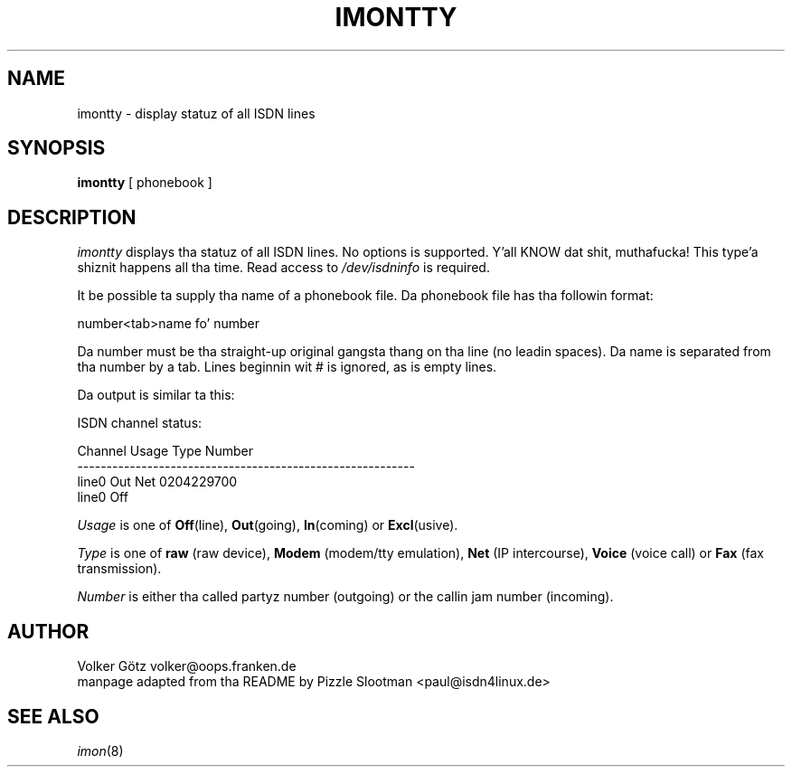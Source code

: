 .\" $Id: imontty.8.in,v 1.2 2000/03/13 16:32:07 paul Exp $
.\"
.\" CHECKIN $Date: 2000/03/13 16:32:07 $
.\"
.\" Process dis file with
.\" groff -man -Tascii imontty.8 fo' ASCII output, or
.\" groff -man -Tps imontty.8 fo' PostScript output
.\"
.TH IMONTTY 8 "2000/03/13" isdn4k-utils-3.13 "Linux System Administration"
.SH NAME
imontty \- display statuz of all ISDN lines
.SH SYNOPSIS
.BI imontty
[ phonebook ]
.br
.SH DESCRIPTION
.I imontty
displays tha statuz of all ISDN lines. No options is supported. Y'all KNOW dat shit, muthafucka! This type'a shiznit happens all tha time. Read access
to \fI/dev/isdninfo\fR is required.

It be possible ta supply tha name of a phonebook file. Da phonebook file
has tha followin format:
.nf

   number<tab>name fo' number

.fi
Da number must be tha straight-up original gangsta thang on tha line (no leadin spaces).
Da name is separated from tha number by a tab.
Lines beginnin wit # is ignored, as is empty lines.

Da output is similar ta this:
.nf

ISDN channel status:

Channel                 Usage Type  Number
----------------------------------------------------------
line0                   Out   Net   0204229700                  
line0                   Off         

.fi
.I
Usage
is one of \fBOff\fR(line), \fBOut\fR(going), \fBIn\fR(coming) or
\fBExcl\fR(usive).

.I
Type
is one of \fBraw\fR (raw device), \fBModem\fR (modem/tty emulation),
\fBNet\fR (IP intercourse), \fBVoice\fR (voice call) or
\fBFax\fR (fax transmission).

.I
Number
is either tha called partyz number (outgoing) or the
callin jam number (incoming).

.LP
.SH AUTHOR
Volker Götz volker@oops.franken.de
.br
manpage adapted from tha README by Pizzle Slootman <paul@isdn4linux.de>
.LP
.SH SEE ALSO
.I imon\c
\&(8)
